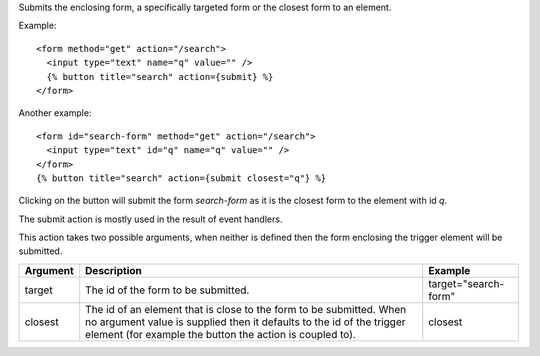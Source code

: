 
Submits the enclosing form, a specifically targeted form or the closest form to an element.

Example::

   <form method="get" action="/search">
     <input type="text" name="q" value="" />
     {% button title="search" action={submit} %}
   </form>

Another example::

   <form id="search-form" method="get" action="/search">
     <input type="text" id="q" name="q" value="" />
   </form>
   {% button title="search" action={submit closest="q"} %}

Clicking on the button will submit the form `search-form` as it is the closest form to the element with id `q`.

The submit action is mostly used in the result of event handlers.

This action takes two possible arguments, when neither is defined then the form enclosing the trigger element will be submitted.

========  ===============================================================  =======
Argument  Description                                                      Example
========  ===============================================================  =======
target    The id of the form to be submitted.                              target="search-form"
closest   The id of an element that is close to the form to be submitted.
          When no argument value is supplied then it defaults to the id
          of the trigger element (for example
          the button the action is coupled to).                            closest
========  ===============================================================  =======
